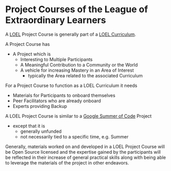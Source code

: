 * Project Courses of the League of Extraordinary Learners

A [[file:../../README.org][LOEL]] Project Course is generally part of a [[file:creating-curricula.org][LOEL Curriculum]].

A Project Course has
- A Project which is
      - Interesting to Multiple Participants
      - A Meaningful Contribution to a Community or the World
      - A vehicle for increasing Mastery in an Area of Interest
            - typically the Area related to the associated Curriculum

For a Project Course to function as a LOEL Curriculum it needs
- Materials for Participants to onboard themselves
- Peer Facilitators who are already onboard
- Experts providing Backup

A LOEL Project Course is similar to a [[https://summerofcode.withgoogle.com/][Google Summer of Code]] Project
- except that it is
      - generally unfunded
      - not necessarily tied to a specific time, e.g. Summer

Generally, materials worked on and developed in a LOEL Project Course will be
Open Source licensed and the expertise gained by the participants will be
reflected in their increase of general practical skills along with being able to
leverage the materials of the project in other endeavors.
